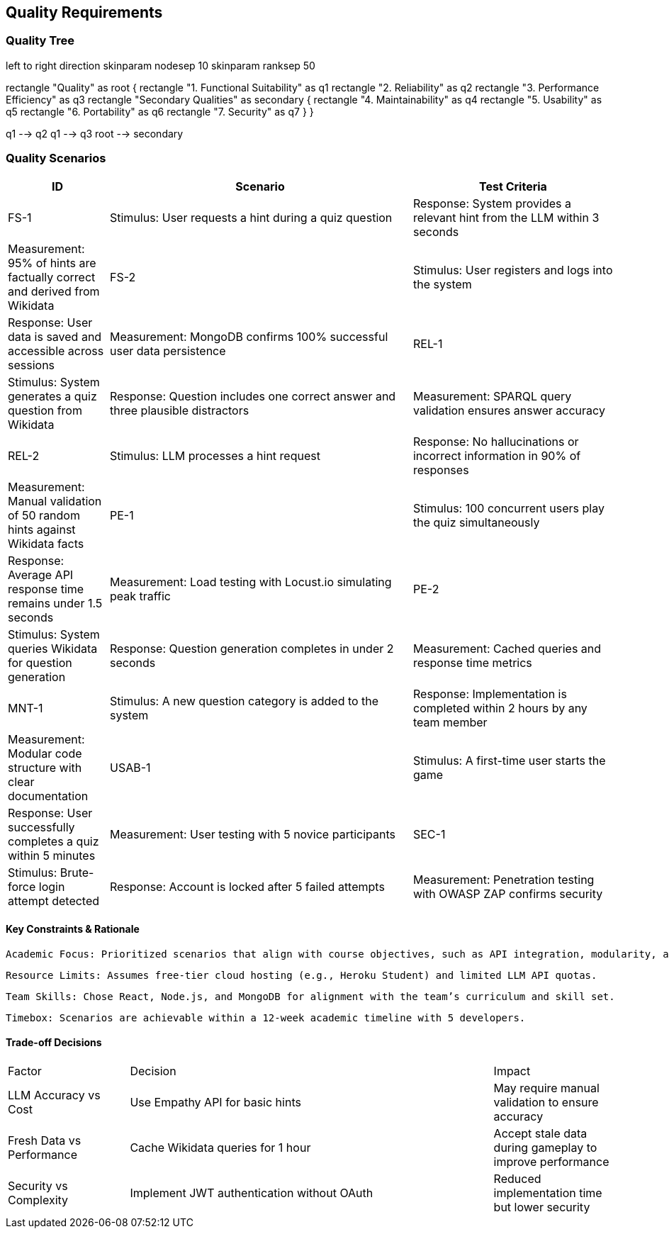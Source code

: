 ifndef::imagesdir[:imagesdir: ../images]

[[section-quality-scenarios]]
== Quality Requirements

=== Quality Tree

[plantuml, quality-tree, png]
left to right direction
skinparam nodesep 10
skinparam ranksep 50

rectangle "Quality" as root {
  rectangle "1. Functional Suitability" as q1
  rectangle "2. Reliability" as q2
  rectangle "3. Performance Efficiency" as q3
  rectangle "Secondary Qualities" as secondary {
    rectangle "4. Maintainability" as q4
    rectangle "5. Usability" as q5
    rectangle "6. Portability" as q6
    rectangle "7. Security" as q7
  }
}

q1 --> q2
q1 --> q3
root --> secondary

=== Quality Scenarios

[cols="1,3,2", options="header"]
|===
| ID | Scenario | Test Criteria

| FS-1
| Stimulus: User requests a hint during a quiz question
|Response: System provides a relevant hint from the LLM within 3 seconds
|Measurement: 95% of hints are factually correct and derived from Wikidata

| FS-2
| Stimulus: User registers and logs into the system
|Response: User data is saved and accessible across sessions
|Measurement: MongoDB confirms 100% successful user data persistence

| REL-1
| Stimulus: System generates a quiz question from Wikidata
|Response: Question includes one correct answer and three plausible distractors
|Measurement: SPARQL query validation ensures answer accuracy

| REL-2
| Stimulus: LLM processes a hint request
|Response: No hallucinations or incorrect information in 90% of responses
|Measurement: Manual validation of 50 random hints against Wikidata facts

| PE-1
| Stimulus: 100 concurrent users play the quiz simultaneously
|Response: Average API response time remains under 1.5 seconds
|Measurement: Load testing with Locust.io simulating peak traffic

| PE-2
| Stimulus: System queries Wikidata for question generation
|Response: Question generation completes in under 2 seconds
|Measurement: Cached queries and response time metrics

| MNT-1
| Stimulus: A new question category is added to the system
|Response: Implementation is completed within 2 hours by any team member
|Measurement: Modular code structure with clear documentation

| USAB-1
| Stimulus: A first-time user starts the game
|Response: User successfully completes a quiz within 5 minutes
|Measurement: User testing with 5 novice participants

| SEC-1
| Stimulus: Brute-force login attempt detected
|Response: Account is locked after 5 failed attempts
|Measurement: Penetration testing with OWASP ZAP confirms security
|===

==== Key Constraints & Rationale

    Academic Focus: Prioritized scenarios that align with course objectives, such as API integration, modularity, and testing.

    Resource Limits: Assumes free-tier cloud hosting (e.g., Heroku Student) and limited LLM API quotas.

    Team Skills: Chose React, Node.js, and MongoDB for alignment with the team’s curriculum and skill set.

    Timebox: Scenarios are achievable within a 12-week academic timeline with 5 developers.

==== Trade-off Decisions
[cols="1,3,1"]
|===
| Factor | Decision | Impact
| LLM Accuracy vs Cost | Use Empathy API for basic hints | May require manual validation to ensure accuracy
| Fresh Data vs Performance | Cache Wikidata queries for 1 hour | Accept stale data during gameplay to improve performance
| Security vs Complexity | Implement JWT authentication without OAuth | Reduced implementation time but lower security
|===
